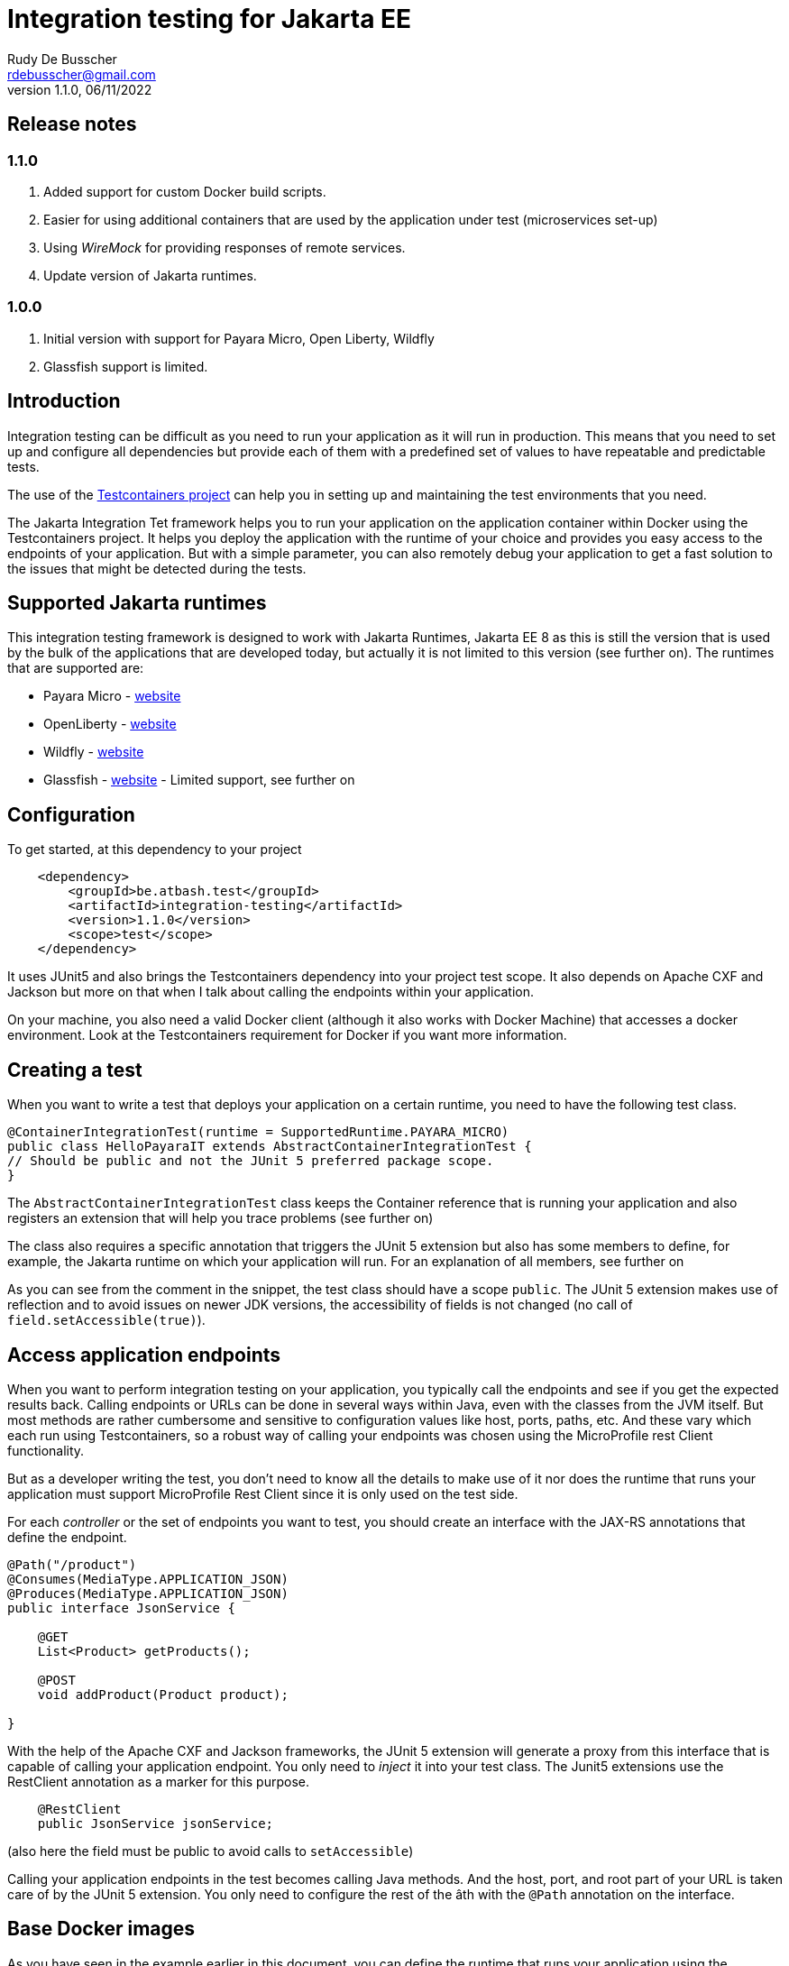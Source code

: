 :doctype: book
= Integration testing for Jakarta EE
Rudy De Busscher <rdebusscher@gmail.com>
v1.1.0, 06/11/2022

== Release notes

=== 1.1.0

. Added support for custom Docker build scripts.
. Easier for using additional containers that are used by the application under test (microservices set-up)
. Using _WireMock_ for providing responses of remote services.
. Update version of Jakarta runtimes.

=== 1.0.0

. Initial version with support for Payara Micro, Open Liberty, Wildfly
. Glassfish support is limited.

== Introduction

Integration testing can be difficult as you need to run your application as it will run in production. This means that you need to set up and configure all dependencies but provide each of them with a predefined set of values to have repeatable and predictable tests.

The use of the https://www.testcontainers.org/[Testcontainers project] can help you in setting up and maintaining the test environments that you need.

The Jakarta Integration Tet framework helps you to run your application on the application container within Docker using the Testcontainers project.  It helps you deploy the application with the runtime of your choice and provides you easy access to the endpoints of your application. But with a simple parameter, you can also remotely debug your application to get a fast solution to the issues that might be detected during the tests.

== Supported Jakarta runtimes

This integration testing framework is designed to work with Jakarta Runtimes, Jakarta EE 8 as this is still the version that is used by the bulk of the applications that are developed today, but actually it is not limited to this version (see further on). The runtimes that are supported are:

- Payara Micro - https://www.payara.fish/[website]
- OpenLiberty - https://openliberty.io/[website]
- Wildfly - https://www.wildfly.org/[website]
- Glassfish - https://glassfish.org/[website] - Limited support, see further on

== Configuration

To get started, at this dependency to your project

[source, xml]
----
    <dependency>
        <groupId>be.atbash.test</groupId>
        <artifactId>integration-testing</artifactId>
        <version>1.1.0</version>
        <scope>test</scope>
    </dependency>
----

It uses JUnit5 and also brings the Testcontainers dependency into your project test scope. It also depends on Apache CXF and Jackson but more on that when I talk about calling the endpoints within your application.

On your machine, you also need a valid Docker client (although it also works with Docker Machine) that accesses a docker environment. Look at the Testcontainers requirement for Docker if you want more information.

== Creating a test

When you want to write a test that deploys your application on a certain runtime, you need to have the following test class.

[source, java]
----
@ContainerIntegrationTest(runtime = SupportedRuntime.PAYARA_MICRO)
public class HelloPayaraIT extends AbstractContainerIntegrationTest {
// Should be public and not the JUnit 5 preferred package scope.
}
----

The `AbstractContainerIntegrationTest` class keeps the Container reference that is running your application and also registers an extension that will help you trace problems (see further on)

The class also requires a specific annotation that triggers the JUnit 5 extension but also has some members to define, for example, the Jakarta runtime on which your application will run.
For an explanation of all members, see further on

As you can see from the comment in the snippet, the test class should have a scope `public`.  The JUnit 5 extension makes use of reflection and to avoid issues on newer JDK versions, the accessibility of fields is not changed (no call of `field.setAccessible(true)`).

== Access application endpoints

When you want to perform integration testing on your application, you typically call the endpoints and see if you get the expected results back.  Calling endpoints or URLs can be done in several ways within Java, even with the classes from the JVM itself.
But most methods are rather cumbersome and sensitive to configuration values like host, ports, paths, etc.  And these vary which each run using Testcontainers, so a robust way of calling your endpoints was chosen using the MicroProfile rest Client functionality.

But as a developer writing the test, you don't need to know all the details to make use of it nor does the runtime that runs your application must support MicroProfile Rest Client since it is only used on the test side.

For each _controller_ or the set of endpoints you want to test, you should create an interface with the JAX-RS annotations that define the endpoint.

[source, java]
----
@Path("/product")
@Consumes(MediaType.APPLICATION_JSON)
@Produces(MediaType.APPLICATION_JSON)
public interface JsonService {

    @GET
    List<Product> getProducts();

    @POST
    void addProduct(Product product);

}
----

With the help of the Apache CXF and Jackson frameworks, the JUnit 5 extension will generate a proxy from this interface that is capable of calling your application endpoint.  You only need to _inject_ it into your test class.  The Junit5 extensions use the RestClient annotation as a marker for this purpose.

[source, java]
----
    @RestClient
    public JsonService jsonService;
----

(also here the field must be public to avoid calls to `setAccessible`)

Calling your application endpoints in the test becomes calling Java methods.  And the host, port, and root part of your URL is taken care of by the JUnit 5 extension. You only need to configure the rest of the âth with the `@Path` annotation on the interface.

== Base Docker images

As you have seen in the example earlier in this document, you can define the runtime that runs your application using the `runtime` member of the `@ContainerIntegrationTest` annotation.

But you also can define the runtime using a java system property. When you do not specify the runtime with the annotation, the property `be.atbash.test.runtime` is used to determine the runtime. The value should, case-insensitive, math the enum name of `SupportedRuntime`. This allows you to run your application on different runtimes if you are developing a framework or library for example.

The value of the _SupportedRuntime_ determines the base Docker image from which the JUnit 5 extension creates an Image to perform the test.  These are the default values of those Docker images.

- Payara Micro : `payara/micro:5.2022.4-jdk11`
- OpenLiberty : `openliberty/open-liberty:22.0.0.10-full-java11-openj9-ubi`
- WildFly : `quay.io/wildfly/wildfly:26.1.2.Final`
- Glassfish : `airhacks/glassfish:5.1.0`

You can use a different base docker image by defining a System Property.

== Defining version number

When you specify the System property `be.atbash.test.runtime.version`, it is used to determine the base Docker image.

You can specify just the tagname to select the same Docker image but another version (like _5.2022.2_ for the Java 8 version of the Payara Micro image). When this value contains a `:` or `/`, it will be used as the value for the _FROM_ command in the Docker file. This allows you to use your own Docker image for testing your application.

This is ignored when using a custom Docker build script.

== Custom Docker Build scripts (v1.1.0)

Instead of using the default images for the supported runtimes as mentioned earlier, you can also define a custom build script that will be used.

To indicate the directory that contains the Docker build artifacts, use the annotation `@CustomBuildFile` annotation on your test class.

[source]
----
@ContainerIntegrationTest(runtime = SupportedRuntime.PAYARA_MICRO)
@CustomBuildFile(location = "custom/payara")
public class CustomPayaraIT extends AbstractContainerIntegrationTest {
----

You still need to indicate the runtime as some runtime specific actions are performed (this can also be through the System property)  The location is relative to the _<project-root>/src/docker_ directory.

The directory can contain a file called `Dockerfile` that will be used as build for the image.

The directory itself and all subdirectories are also included in the build tar, so it can contain additional files referenced within the Docker build file.

If no file called `Dockerfile` is found, the default one is used. In this case only the additional files are included int the Docker IMage build but in most cases this will not be useful.

The following statements are added to this `Dockerfile` depending on the supported runtime.

=== Payara Micro

[source]
----
CMD ["--deploy", "/opt/payara/deployments/test.war", "--noCluster",  "--contextRoot", "/"]
ADD test.war /opt/payara/deployments
----

=== OpenLiberty

[source]
----
ADD test.war /config/apps
----

=== Wildfly

[source]
----
ADD test.war /opt/jboss/wildfly/standalone/deployments
----

=== Glassfish

[source]
----
ADD test.war ${DEPLOYMENT_DIR}
----

== Using WireMock for fake remote responses (v1.1.0)

Many times your application calls other services to have all data to respond to the user request. These data can be provided in your test by putting a _WireMock_ server as the server that provides you results for these remote calls.

Using _WireMock_ is simplified within the Integration Testing framework as it has a specific class and methods to define the behaviour of the remote endpoints.

You can use a _WireMock_ instance in your test by adding the following code snippet for defining the container.

----
    @Container
    public static final WireMockContainer wireMockContainer = WireMockContainer.forHost("wire");
----

And defining the response for a certain URL call be done by using the following statements in your tests

----

   MappingBuilder mappingBuilder = new MappingBuilder()
      .forURL("/path")
      .withBody(foo);

   String mappingId = wireMockContainer.configureResponse(mappingBuilder);
----

Your method under test is then assumed to call a URL  `http://wire:8080/path` as part of its logic. You can use the MicroProfile config and Rest client functionality, supported by Payara Micro, OpenLiberty and WildFly, to call and configure this endpoint.

The `foo` instance is a POJO that needs to be returned as the JSON response.

The `MappingBuilder` class has several methods to define the response of _WireMock_.

- _.withBody()_ with a String defines the body content and sets the _Content-Type_ to _text/plain_.  When the parameter is any other object type, it is converted to JSON and the _Content-Type_ to _application/json_.
- _.forURL()_ define the path of the URL that ill provide the response.
- _.withStatus()_ can be used to change the default return status 200.
- _.withMethod()_ defines the HTTP method for the request tht will be supported. By default this is _GET_.
- _.withContentType()_ can be used to define a specific _Content-Type_. You should use this _.withContentType()_ only after setting the body as that method already sets a specific _Content-Type_.

After a test method is executed, the mapping configuration of the _WireMock_ server is reset so that you can test different scenarios within one test class.

With the _mappingId_ value that is returned by the `configureResponse` method, you can retrieve information about the request received by _WireMock_.  The method `WirMockContainer.getRequestInfo()` method returns `null` when no request is received for that mapping, or some info if _WireMock_ received a request for that mapping.

== Additional containers for a test (v1.1.0)

Additional containers can be started together with the container running your application under test.

All `public static` fields that are discovered in your test class having a `@Container` annotation and are of course a Testcontainer, are started together with the main container.

With version 1.1.0 there is an addition to the library to make it easier to add additional containers with applications when they are running on one of the supported runtimes.

[source, java]
----
@ContainerIntegrationTest(runtime = SupportedRuntime.PAYARA_MICRO)
class ApplicationTest extends AbstractContainerIntegrationTest {

    @Container
    public static GenericContainer<?> remote = new PayaraMicroContainer(DockerImageName.parse("test-remote:1.0"));
}
----

You can use the classes `PayaraMicroContainer`, `OpenLibertyContainer`, 'WildflyContainer', and `GlassfishContainer` to run an additional image but already apply some logic to the container.

- The container shares the same network as the container running your application under test.
- The health check is automatically applied to the container and thus your test will not start until container reports itself as healthy.
- The variable name is added as alias host to the container so that the endpoints in this additional container can be accessed through a consistent, constant host name.

There is of course no need that the runtime of the container running your test is the same as the additional containers you start for your application.

== Jakarta runtime specifics

The current version of the framework is designed to work with any Jakarta EE 8 compatible runtime and the application is running with Java 11.  For a few runtimes, there are some specific additional requirements or limitations.

=== OpenLiberty

The Docker images for OpenLiberty require that you supply a _server.xml_ file to configure the process.  The testing framework expects this file within the _src/main/liberty/config_ directory (the standard location when using the liberty tooling.)  For more information on this file, look at https://openliberty.io/docs/latest/reference/config/server-configuration-overview.html[OpenLiberty documentation] page and the examples in this repository also have a minimal example.

Important here is the element `webApplication` that makes sure the application under test is deployed on the root.

== Glassfish

Since there is no official Glassfish Docker image available, the framework uses the image that is created by https://github.com/AdamBien/docklands[Adam Bien, the Docklands images].

However, this image runs on Java 8 and has no support for remote debugging.  So consider the support for Glassfish as very limited for the moment due to the lack of an official Docker Image for it.

As of version 1.1.0, you can make use of the custom Docker build file to overcome this problem by providing your own script.

== Remote Debug

The testing framework supports remote debugging of your application. This makes it easier to research what is wrong with your code based on a failing test.

To activate it, set the `Debug` member of the `@ContainerIntegrationTest` annotation to true.

During the time that the framework code waits until the application is up and running, you can connect your Java debugger to port 5005.  The start of the JVM is halted due to the `suspend=y` option that is passed to the JVM as part of the Debug configuration.

If you do not connect the debugger 'on time', the Testing framework reports the test as failed because the container did not start up correctly within 60 seconds of waiting time.

== Other features

Some additional features available with the testing framework

=== Volume Mapping

It is also possible to define a volume mapping between the host running the test and the container running the application.  This is the easiest way when you need to send to or retrieve files from the container. The mapping can be defined within the `@ContainerIntegrationTest`

[source, java]
----
@ContainerIntegrationTest(volumeMapping = {"path/on/host", "/path/within/container"})
----

You can define 1 or multiple mappings by defining sets of 2, 4, 6, ... strings.

The first one is the directory on the host. It can be a relative path and is resolved against the current directory of the current process. It might also be an absolute path and the JVM logic is used to derive the absolute path for the value you specify (using `File.getAbsolutePath`).
The second string is the directory within the container and must always be absolute.

=== Live logging

It is possible to show the output of the runtime in the test output log.  To have this info, specify it through the annotation. You should have already the logging for Testcontainers set up probably to have this working.

First, let us quickly recap the logging configuration of TestContainers.  You can also read more on the https://www.testcontainers.org/supported_docker_environment/logging_config/[Testcontainers documentation page].

Make sure you add an SLF4J logging output dependency to your project, like _Logback_.

[source, xml]
----
    <dependency>
        <groupId>ch.qos.logback</groupId>
        <artifactId>logback-classic</artifactId>
        <version>1.2.11</version>
        <scope>test</scope>
    </dependency>
----

And have a proper configuration file for Logback appenders.

[source, java]
----
@ContainerIntegrationTest(liveLogging = true)
----

With the above definition, the container log will show within the output as defined in the Logback configuration at the moment the log entry is generated.

You can always access the log of the container from within your test code by using the statement.

[source, java]
----
   String logs = AbstractContainerIntegrationTest.testContainer.AbstractContainerIntegrationTest.testContainer.getLogs();
----

=== Container log when test fails

Without any additional configuration needed, the container log will be shown in certain cases of failure of your test. This will help you to determine what went wrong and how you can fix the problem.  With the following types of failures, the log is shown.

- The test code throws a `java.lang.AssertionError` error.
- The MicroProfile Rest client code encounters a status 404 when calling an endpoint.
- The MicroProfile Rest client code detects an Internal Server Error within the container.

=== Jakarta EE 10 support

As indicated, the current version of the test framework runs runtime versions of Jakarta EE 8 compatible products on JDK 11.

But since the only _connection_ between the test and the endpoints of your application within the container is HTTP based, there is no requirement on the application that can be tested.

When you define the version/tag name of the container that is started your application can make use of Jakarta EE 9.x, Jakarta EE 10, and run on any JDK that is supported by the runtime. So it is easy to use this framework with the upcoming Jakarta EE 10 release.
